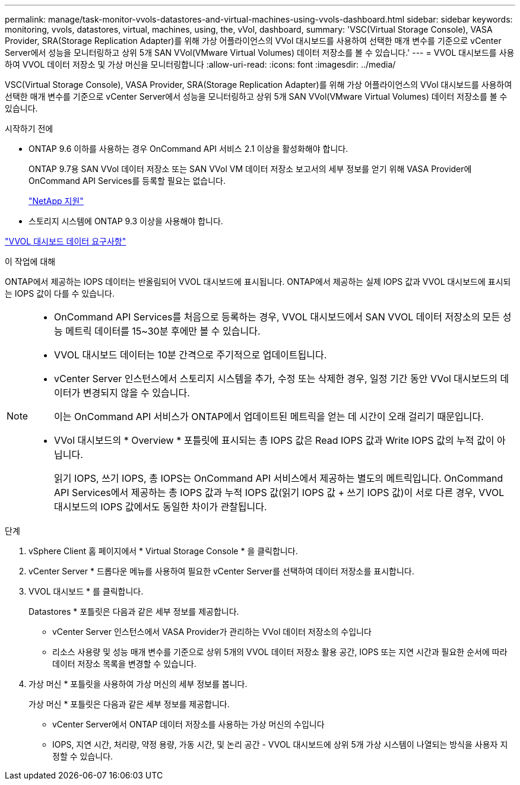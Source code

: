 ---
permalink: manage/task-monitor-vvols-datastores-and-virtual-machines-using-vvols-dashboard.html 
sidebar: sidebar 
keywords: monitoring, vvols, datastores, virtual, machines, using, the, vVol, dashboard, 
summary: 'VSC(Virtual Storage Console), VASA Provider, SRA(Storage Replication Adapter)를 위해 가상 어플라이언스의 VVol 대시보드를 사용하여 선택한 매개 변수를 기준으로 vCenter Server에서 성능을 모니터링하고 상위 5개 SAN VVol(VMware Virtual Volumes) 데이터 저장소를 볼 수 있습니다.' 
---
= VVOL 대시보드를 사용하여 VVOL 데이터 저장소 및 가상 머신을 모니터링합니다
:allow-uri-read: 
:icons: font
:imagesdir: ../media/


[role="lead"]
VSC(Virtual Storage Console), VASA Provider, SRA(Storage Replication Adapter)를 위해 가상 어플라이언스의 VVol 대시보드를 사용하여 선택한 매개 변수를 기준으로 vCenter Server에서 성능을 모니터링하고 상위 5개 SAN VVol(VMware Virtual Volumes) 데이터 저장소를 볼 수 있습니다.

.시작하기 전에
* ONTAP 9.6 이하를 사용하는 경우 OnCommand API 서비스 2.1 이상을 활성화해야 합니다.
+
ONTAP 9.7용 SAN VVol 데이터 저장소 또는 SAN VVol VM 데이터 저장소 보고서의 세부 정보를 얻기 위해 VASA Provider에 OnCommand API Services를 등록할 필요는 없습니다.

+
https://mysupport.netapp.com/site/["NetApp 지원"^]

* 스토리지 시스템에 ONTAP 9.3 이상을 사용해야 합니다.


link:reference-verify-vvol-dashboard-data-requirements.html["VVOL 대시보드 데이터 요구사항"]

.이 작업에 대해
ONTAP에서 제공하는 IOPS 데이터는 반올림되어 VVOL 대시보드에 표시됩니다. ONTAP에서 제공하는 실제 IOPS 값과 VVOL 대시보드에 표시되는 IOPS 값이 다를 수 있습니다.

[NOTE]
====
* OnCommand API Services를 처음으로 등록하는 경우, VVOL 대시보드에서 SAN VVOL 데이터 저장소의 모든 성능 메트릭 데이터를 15~30분 후에만 볼 수 있습니다.
* VVOL 대시보드 데이터는 10분 간격으로 주기적으로 업데이트됩니다.
* vCenter Server 인스턴스에서 스토리지 시스템을 추가, 수정 또는 삭제한 경우, 일정 기간 동안 VVol 대시보드의 데이터가 변경되지 않을 수 있습니다.
+
이는 OnCommand API 서비스가 ONTAP에서 업데이트된 메트릭을 얻는 데 시간이 오래 걸리기 때문입니다.

* VVol 대시보드의 * Overview * 포틀릿에 표시되는 총 IOPS 값은 Read IOPS 값과 Write IOPS 값의 누적 값이 아닙니다.
+
읽기 IOPS, 쓰기 IOPS, 총 IOPS는 OnCommand API 서비스에서 제공하는 별도의 메트릭입니다. OnCommand API Services에서 제공하는 총 IOPS 값과 누적 IOPS 값(읽기 IOPS 값 + 쓰기 IOPS 값)이 서로 다른 경우, VVOL 대시보드의 IOPS 값에서도 동일한 차이가 관찰됩니다.



====
.단계
. vSphere Client 홈 페이지에서 * Virtual Storage Console * 을 클릭합니다.
. vCenter Server * 드롭다운 메뉴를 사용하여 필요한 vCenter Server를 선택하여 데이터 저장소를 표시합니다.
. VVOL 대시보드 * 를 클릭합니다.
+
Datastores * 포틀릿은 다음과 같은 세부 정보를 제공합니다.

+
** vCenter Server 인스턴스에서 VASA Provider가 관리하는 VVol 데이터 저장소의 수입니다
** 리소스 사용량 및 성능 매개 변수를 기준으로 상위 5개의 VVOL 데이터 저장소 활용 공간, IOPS 또는 지연 시간과 필요한 순서에 따라 데이터 저장소 목록을 변경할 수 있습니다.


. 가상 머신 * 포틀릿을 사용하여 가상 머신의 세부 정보를 봅니다.
+
가상 머신 * 포틀릿은 다음과 같은 세부 정보를 제공합니다.

+
** vCenter Server에서 ONTAP 데이터 저장소를 사용하는 가상 머신의 수입니다
** IOPS, 지연 시간, 처리량, 약정 용량, 가동 시간, 및 논리 공간 - VVOL 대시보드에 상위 5개 가상 시스템이 나열되는 방식을 사용자 지정할 수 있습니다.



